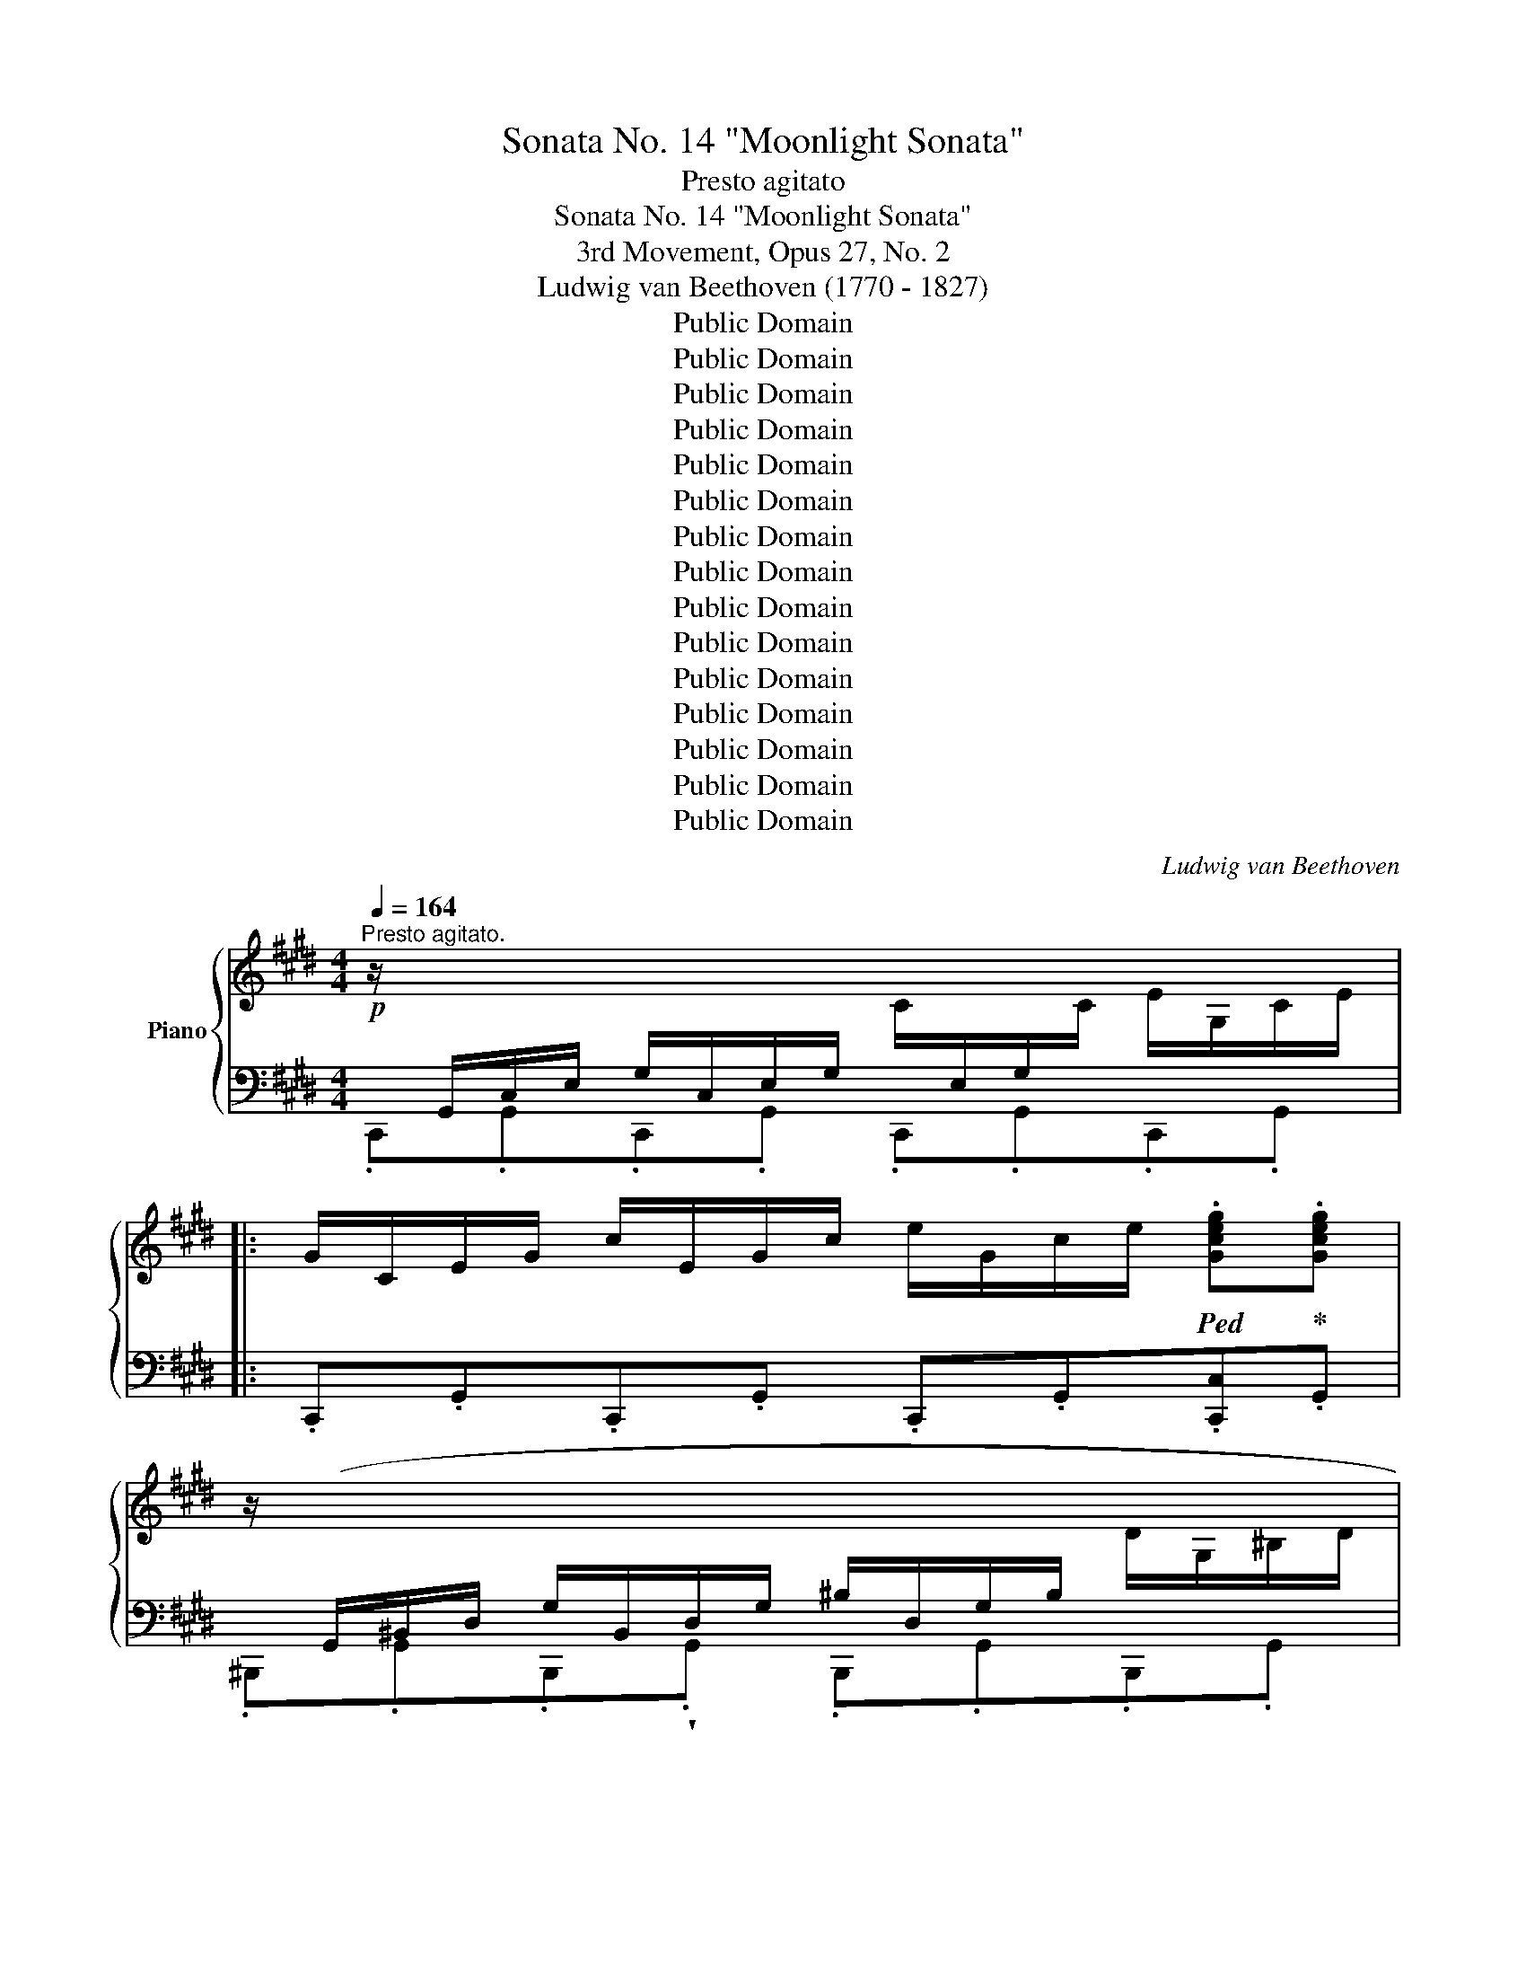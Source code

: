 X:1
T:Sonata No. 14 "Moonlight Sonata"
T:Presto agitato
T:Sonata No. 14 "Moonlight Sonata"
T:3rd Movement, Opus 27, No. 2
T:Ludwig van Beethoven (1770 - 1827)
T:Public Domain
T:Public Domain
T:Public Domain
T:Public Domain
T:Public Domain
T:Public Domain
T:Public Domain
T:Public Domain
T:Public Domain
T:Public Domain
T:Public Domain
T:Public Domain
T:Public Domain
T:Public Domain
T:Public Domain
C:Ludwig van Beethoven
Z:Public Domain
%%score { ( 1 4 5 6 ) | ( 2 3 7 8 ) }
L:1/8
Q:1/4=164
M:4/4
K:E
V:1 treble nm="Piano"
V:4 treble 
V:5 treble 
V:6 treble 
V:2 bass 
V:3 bass 
V:7 bass 
V:8 bass 
V:1
"^Presto agitato."!p! z/[I:staff +1] G,,/C,/E,/ G,/C,/E,/G,/[I:staff -1] C/[I:staff +1]E,/G,/[I:staff -1]C/ E/G,/C/E/ |: %1
 G/C/E/G/ c/E/G/c/ e/G/c/e/!ped! .[Gceg]!ped-up!.[Gceg] | %2
 z/[I:staff +1] (G,,/^B,,/D,/ G,/B,,/D,/G,/ ^B,/D,/G,/B,/[I:staff -1] D/G,/^B,/D/ | %3
 G/^B,/D/G/ ^B/D/G/B/ d/G/B/d/!ped! .[GBdg])!ped-up!.[GBdg] | %4
 z/[I:staff +1] (C,/^E,/G,/ C/E,/G,/C/[I:staff -1] ^E/G,/C/E/ G/C/E/G/ | %5
 c/^E/G/c/ ^e/G/c/e/ g/c/e/g/ .[cegc'])!ped!.[cegc']!ped-up! | %6
 z/[I:staff +1] (C,/F,/A,/[I:staff -1] .C/)(C/F/A/ .c/)(c/f/a/ .[cfc'])!ped!.[cfc']!ped-up! | %7
 z/[I:staff +1] (C,/E,/^^F,/ .C/)(C/[I:staff -1]E/^^F/ .c/)(c/e/^^f/ .[cfc'])!ped!.[cfc']!ped-up! | %8
!f! [^Bg^b] (G/g/ G/g/^A/g/ B/g/c/g/ d/g/B/g/ | d/g/c/g/ f/g/e/g/ d/g/c/g/ ^B/g/=A/^^f/ | %10
 (G/)g/G/g/ G/g/^A/g/ ^B/g/c/g/ d/g/B/g/ | d/g/c/g/ f/g/e/g/ d/g/c/g/ ^B/g/=A/^^f/ | %12
 (G/)g/A/^^f/ G/g/A/f/ G/g/A/f/ G/g/A/f/ | .[Gg]2) !fermata!G,6 | %14
!p! z/[I:staff +1] (G,,/C,/E,/ G,/C,/E,/G,/[I:staff -1] C/[I:staff +1]E,/G,/[I:staff -1]C/ E/G,/C/E/ | %15
 G/C/E/G/ c/E/G/c/ e/e/g/c'/!ped! .[ee'])!ped-up!.[ee'] | %16
 z/[I:staff +1] (E,/^^F,/[I:staff -1]C/ E/[I:staff +1]F,/[I:staff -1]C/E/ ^^F/C/E/F/ c/E/F/c/ | %17
 e/^^F/c/e/ ^^f/c/e/f/ c'/e/f/c'/!ped! .[ee'])!ped-up!.[ee'] | %18
 z/[I:staff +1] (D,/^A,/C/ D/A,/C/D/[I:staff -1] ^A/C/D/A/ c/D/A/c/ | %19
 d/^A/c/d/ ^a/c/d/a/ c'/a/d/c/ a/d/c/A/ |!p! .B2) (d4 B>G) |{^^FG^A} (G2 ^^F2-) ^^F(F d>F) | %22
 (^A2 G2-) G(G d>G) | (B2 ^A2-) A(A d>A) | .B [dd']2 [dd']- [dd'].[dd'].[Bb].[Gg] | %25
 .[Gg] [^^F^^f]2 [Ff]- [Ff].[Ff].[dd'].[Ff] | .[^A^a] [Gg]2 [Gg]- [Gg].[Gg].[dd'].[Gg] | %27
 .[Bb] [^A^a]2 [Aa]- [Aa].[Aa].[dd'].[Aa] | [^B^b]4 [cc']4 | (T[^A^a]2 [=B=b]6) | [Gg]4 [=A=a]4 | %31
 (!trill(!T[^^F^^f]2 [Gg]6) |!ff! [=Ace=a]4- [=Ace=a]/!p!e/f/g/ a/b/c'/b/ | %33
 a/e/f/g/ a/b/c'/b/ a/e/f/g/ a/b/c'/b/ | a/e/f/g/ a/b/c'/=d'/ e'/^d'/e'/d'/ e'/c'/b/a/ | %35
!p! g4 T^a4 | .g2!ff! [=A,CE=A]2- [=A,CE=A]/!p!E/F/G/ A/B/c/B/ | %37
 A/E/F/G/ A/B/c/B/ A/E/F/G/ A/B/c/B/ | A/E/F/G/ A/B/c/B/ A/E/F/G/ A/B/c/B/ | %39
 A/E/F/G/ A/B/c/=d/ e/f/g/a/ b/c'/=d'/^d'/ |!f! [ee']4 [Gg]4 | [Bb]4 [C^^F]4 | %42
 [B,G]!p! !wedge!.[DB].[DB].[DB] .[DB].[DB].[D^A].[DG] | %43
 .[D^^F] .[Fd].[Fd].[Fd] .[Fd].[Fd].[Gd].[^Ad] | .[Bd] .[DB].[DB].[DB] .[DB].[DB].[D^A].[DG] | %45
 .[D^^F] .[Fd].[Fd].[Fd] .[Fd].[Fd].[Gd].[^Ad] | .[Bd] .[Bd]([Bd][GB]) z .[ce]([ce][Gc]) | %47
 z .[Bd]([Bd][GB]) z .[^Ad]([Ad][^^FA]) | .[GB]!p! .[Bdb].[Bdb].[Bdb] .[Bdb].[Bdb].[^Ac^a].[GBg] | %49
 .[^^F^A^^f]!f! .[efe'].[efe'].[efe'] .[efe'].[efe'].[dfd'].[cfc'] | %50
 .[Bgb]!p! .[Bdb].[Bdb].[Bdb] .[Bdb].[Bdb].[^Ac^a].[GBg] | %51
 .[^^F^A^^f]!f! .[efe'].[efe'].[efe'] .[efe'].[efe'].[dfd'].[cfc'] | %52
 .[Bgb]!p! .[gb]([gb][bd']) z .[gc']([gc'][c'e']) | z .[gb]([gb][bd']) z .[^^f^a]([fa][ad']) | %54
 z .[db]([db][gd']) z .[c=a]([ca][ec']) | z .[Bg]([Bg][db]) z .[^A^^f]([Af][c^a]) | %56
!p! [Bg]2 z2 z2 (B>G) | ^^F2 (.[CFd]2 .[CFd]2 .[CFd]2) |{B,G} d6 (b>g) | %59
 ^^f2 (.[cfd']2 .[cfd']2 .[cfd']2) |{Bg} d'4{c^^f} d'4 |{Bg} d'4{c^^f} d'4 | %62
 (B,/G/D/G/ B,/G/D/G/ B,/G/D/G/ B,/G/D/G/ | ^B,/F/D/F/ B,/F/D/F/ B,/F/D/F/ B,/F/D/F/) |1 %64
[I:staff +1] [E,G,]/(G,,/C,/)E,/ G,/C,/E,/G,/ C/E,/G,/C/[I:staff -1] E/[I:staff +1]G,/C/[I:staff -1]E/ :|2 %65
 [C^E]/[I:staff +1] (C,/^E,/G,/ C/E,/G,/C/[I:staff -1] ^E/[I:staff +1]G,/[I:staff -1]C/E/ G/C/E/G/ || %66
 c/^E/G/c/ ^e/G/c/e/ g/c/e/g/!ped! .[cegc'])!ped-up!.[cegc'] | %67
!p! z/[I:staff +1] (C,/^E,/G,/ C/E,/G,/C/[I:staff -1] ^E/G,/C/E/ G/C/E/G/ | %68
 c/^E/G/c/ ^e/G/c/e/ g/c/e/g/!ped! .[cegc'])!ped-up!.[cegc'] | %69
 z/[I:staff +1] (C,/F,/A,/[I:staff -1] .C/)(C/F/A/ .c/)(c/f/a/!ped! .[cfac'])!ped-up!.[cfac'] | %70
 z/[I:staff +1] (C,/G,/B,/[I:staff -1] .C/)(C/G/B/ .c/)(c/g/b/!ped! .[cgbc'])!ped-up!.[cgbc'] | %71
 .[cfac']2!p! (c4 A>F |{^EFG} (F2 ^E2-) ^E)(E c>E | G2 F2- F)(F c>F | A2 G2- G)(G c>G | %75
 (A/)c/A/c/ F/c/A/c/ F/c/A/c/ F/c/A/c/ | G/c/B/c/ G/c/B/c/ G/c/B/c/ G/c/B/c/ | %77
 F/)c/A/c/ F/c/A/c/ F/c/A/c/ F/c/A/c/ | F/=d/A/d/ F/d/A/d/ A/d/=c/d/ A/d/c/d/ | %79
 =G/=d/B/d/ G/d/B/d/ G/d/B/d/ G/d/B/d/ | A/=d/=c/d/ A/d/c/d/ A/d/c/d/ A/d/c/d/ | %81
 =G/=d/B/d/ G/d/B/d/ G/d/B/d/ G/d/B/d/ | ^G/=d/B/d/ G/c/B/c/ G/c/B/c/ G/c/B/c/ | %83
 F/c/A/c/ F/c/A/c/ F/f/A/f/ F/f/A/f/ | F/f/[G^d]/f/ F/f/[Gd]/f/ F/f/[Gd]/f/ F/f/[Gd]/f/ | %85
 E/e/c/e/ E/e/c/e/ E/e/c/e/ E/e/c/e/ | D/d/c/d/ D/d/c/d/ D/d/c/d/ D/d/c/d/ | [D^Bd]2 (G4 AG | %88
 F2 GF E2 FE | D2 ED C2 DC | ^B,4 C4 |[I:staff +1]({^B,,G,)}[I:staff -1] D2) g2- g.g.a.g | %92
 .f.[Acf].[Bdg].[Acf] .[GBe].[GBe].[Acf].[GBe] | %93
 .[FAd].[FAd].[GBe].[FAd] .[EGc].[EGc].[FAd].[EGc] | [DF^B]4 [CEc]4 |{^B,F-} [Fd]6 [CEc]2 | %96
 (.[DF^B]2 .[DFB]2 .[CEc]2 .[CEc]2) |{^B,F-} [Fd]6 ([CE]c) | %98
!<(! ([DF]^B)([DF]B) ([CE]c)([CE]c)!<)! | ([^B,F]d)([B,F]d) ([CE]c)([CE]c) |!p! [A,CDA]8 | %101
!pp! [G,^B,DG]8 | %102
 z/[I:staff +1] (G,,/C,/E,/ G,/C,/E,/G,/[I:staff -1] C/[I:staff +1]E,/G,/[I:staff -1]C/ E/G,/C/E/ | %103
 G/C/E/G/ c/E/G/c/ e/G/c/e/!ped! .[Gceg])!ped-up!.[Gceg] | %104
 z/[I:staff +1] (G,,/^B,,/D,/ G,/B,,/D,/G,/ ^B,/D,/G,/B,/[I:staff -1] D/G,/^B,/D/ | %105
 G/^B,/D/G/ ^B/D/G/B/ d/G/B/d/!ped! .[GBdg])!ped-up!.[GBdg] | %106
 z/[I:staff +1] (C,/^E,/G,/ C/E,/G,/C/[I:staff -1] ^E/G,/C/E/ G/C/E/G/ | %107
 c/^E/G/c/ ^e/G/c/e/ g/c/e/g/!ped! .[cegc']).[cegc']!ped-up! | %108
 z/[I:staff +1] (C,/F,/A,/[I:staff -1] .C/)(C/F/A/ .c/)(c/f/a/!ped! .[cfc'])!ped-up!.[cfc'] | %109
 z/[I:staff +1] (C,/E,/^^F,/ .C/)(C/[I:staff -1]E/^^F/ .c/)(c/e/^^f/!ped! .[cfc'])!ped-up!.[cfc'] | %110
!f! [^Bg^b] (G/g/ G/g/^A/g/ B/g/c/g/ d/g/B/g/ | d/g/c/g/ f/g/e/g/ d/g/c/g/ ^B/g/=A/^^f/ | %112
 (G/)g/G/g/ G/g/^A/g/ ^B/g/c/g/ d/g/B/g/ | d/g/c/g/ f/g/e/g/ d/g/c/g/ ^B/g/=A/^^f/ | %114
 (G/)g/A/^^f/ G/g/A/f/ G/g/A/f/ G/g/A/f/ | .[Gg]2) !fermata!G,6 |!p! z2 (G4 E>C | %117
{^B,CD} C2 ^B,2- ^B,)(B, G>B, | D2 C2- C)(C G>C | E2 D2- D)(D G>D | %120
 E) [Gg]2 [Gg]- [Gg].[Gg].[Ee].[Cc] | .[Cc] [^B,^B]2 [B,B]- [B,B].[B,B].[Gg].[B,B] | %122
 .[Dd] [Cc]2 [Cc]- [Cc].[Cc].[Gg].[Cc] | .[Ee] [Dd]2 [Dd]- [Dd].[Dd].[Gg].[Dd] | [^E^e]4 [Ff]4 | %125
 (!trill(!T[Dd]2 [=E=e]6) | [Cc]4 [=D=d]4 | (T[^B,^B]2 [Cc]6) | %128
!ff! [=DFA=d]4- [DFAd]/!p!(A/B/c/ d/e/f/e/ | =d/A/B/c/ d/e/f/e/ d/A/B/c/ d/e/f/e/ | %130
 =d/A/B/c/ d/e/f/=g/ a/^g/b/a/ =g/f/e/d/ |!p! c4) !trill(!T^d4 | %132
 .c2[K:bass]!ff! [=D,F,A,=D]2- [D,F,A,D]/!p!(A,/B,/C/[K:treble] =D/E/F/E/ | %133
 =D/A,/B,/C/ D/E/F/E/ D/A,/B,/C/ D/E/F/E/ | =D/A,/B,/C/ D/E/F/=G/ A/B/c/=d/ e/f/=g/^g/ | %135
!f! [Aa]4) [Cc]4 | [Ee]4[I:staff +1] [^B,,F,^B,]4 | %137
 [C,E,C]!p![I:staff -1] !wedge!.[G,E].[G,E].[G,E] .[G,E].[G,E].[G,D].[G,C] | %138
 .[G,^B,] .[B,G].[B,G].[B,G] .[B,G].[B,G].[CG].[DG] | %139
 .[EG] .[G,E].[G,E].[G,E] .[G,E].[G,E].[G,D].[G,C] | %140
 .[G,^B,] .[B,G].[B,G].[B,G] .[B,G].[B,G].[CG].[DG] | .[EG] .[EG]([EG][CE]) z .[FA]([FA][CF]) | %142
 z .[EG]([EG][CE]) z .[DG]([DG][^B,D]) | %143
!p! .[CE]"_cresc." .[EGe].[EGe].[EGe] .[EGe].[EGe].[DFd].[CEc] | %144
 .[^B,D^B]!f! .[Bd^b].[Bdb].[Bdb] .[Bdb].[Bdb].[cec'].[dfd'] | %145
!p! .[ege']"_cresc." .[EGe].[EGe].[EGe] .[EGe].[EGe].[DFd].[CEc] | %146
 .[^B,D^B]!f! .[Bd^b].[Bdb].[Bdb] .[Bdb].[Bdb].[cec'].[dfd'] | %147
 .[ege']!p! .[gc']([gc'][eg]) z .[ac']([ac'][fa]) | z .[eg]([eg][ce]) z .[dg]([dg][^Bd]) | %149
 z .[cg]([cg][Ge]) z .[Af]([Af][F=d]) | z .[Ge]([Ge][Ec]) z .[F^d]([Fd][D^B]) | %151
!p! [Ec]2 z2 z2 (E>C) | ^B,2 (.[F,B,G]2 .[F,B,G]2 .[F,B,G]2) |{E,C} G6 (e>c) | %154
 ^B2 (.[FBg]2 .[FBg]2 .[FBg]2) |{Ec} g4{F^B} g4 |{Ec} g4{F^B} g4 | %157
[I:staff +1] E,/C/G,/C/ E,/C/G,/C/ E,/C/G,/C/ E,/C/G,/C/ | %158
 [C,^E,]/C/G,/C/ [C,E,]/C/G,/C/ [C,E,]/C/G,/C/ [C,E,]/C/G,/C/ | %159
 [C,F,A,C]/(C,/F,/A,/ C/F,/A,/C/[I:staff -1] F/[I:staff +1]A,/C/[I:staff -1]F/ A/C/F/A/ | %160
 c/F/A/c/ f/A/c/f/ a/c/f/a/!ped! .[cfac'])!ped-up!.[cfac'] | %161
 z/[I:staff +1] (C,/E,/G,/ C/E,/G,/C/[I:staff -1] E/[I:staff +1]G,/C/[I:staff -1]E/ G/C/E/G/ | %162
 c/E/G/c/ e/G/c/e/ g/c/e/g/!ped! .[cegc'])!ped-up!.[cegc'] | %163
[K:bass] z C,/4E,/4F,/4^A,/4- [A,C]2- [A,C][K:treble]C/4E/4^^F/4^A/4- [Ac]2- | %164
 [Ac]c/4e/4^^f/4^a/4- !fermata![ac']6 | %165
[K:bass] z!ped! A,,/4B,,/4D,/4^F,/4- [F,=A,]2- [F,=A,][K:treble] A,/4B,/4D/4F/4- !stemless![FA]2- | %166
 [FA]/(A/^B/d/ !fermata!a6)!ped-up! |!p! z/ (G/E/G/ C/G/E/G/ C/G/E/G/ C/G/E/G/ | %168
 D/G/F/G/ D/G/F/G/ D/G/F/G/ D/G/F/G/ | C/)G/E/G/ C/G/E/G/ C/G/E/G/ C/G/E/G/ | %170
 ^B,/G/F/G/ B,/G/F/G/ B,/G/F/G/ B,/G/F/G/ | .[CEG]2 ([Gg]4 [Ee]>[Cc] | %172
 [Cc]2 [^B,^B]2- [B,B])([B,B] [Gg]>[B,B] | [Dd]2 [Cc]2- [Cc])([Cc] [Gg]>[Cc] | %174
 [Ee]2 [Dd]2- [Dd])([Dd] [Gg]>[Dd]) | ([Ff][Ee]).[cc'].[Ee] ([Ff][^E^e]).[cc'].[Ee] | %176
 ([Gg][Ff]).[cc'].[Ff] ([Aa][Gg]).[cc'].[Gg] |!f! (3(afc (3AFC (3AFC[I:staff +1] (3A,F,C, | %178
 A,/F,/C,/A,,/ C,/F,/A,/C/[I:staff -1] F/A/c/f/ a/f/c/A/) | %179
 (3(af=d (3AF=D (3AFD[I:staff +1] (3A,F,=D, | %180
 A,/F,/=D,/A,,/ D,/F,/A,/=D/[I:staff -1] F/A/=d/f/ a/f/d/A/) | %181
!f! (3(c'^a^^f (3ec^A (3ecA ^^F/E/C/^A,/ | %182
 E/C/[I:staff +1]^A,/^^F,/ E,/C,/E,/F,/ (6:4:6A,/[I:staff -1]C/E/^^F/^A/c/ (6:4:6e/^^f/^a/c'/a/e/) | %183
 (3(e'c'g (3ecG (3ecG E/c/G/E/ | C/G/E/C/[I:staff +1] G,/E/C/G,/ E,/C/G,/E,/ C,/G,/E,/C,/ | %185
 (G,,/)A,,/^A,,/B,,/ ^B,,/C,/^^C,/D,/ E,/^E,/F,/^^F,/ G,/=A,/^A,/=B,/ | %186
[I:staff -1] ^B,/C/^^C/D/ (5:4:5E/^E/F/^^F/G/ (5:4:5A/^A/=B/^B/^c/ (3=d/^d/=e/^e/4^f/4^^f/4g/4 | %187
 !trill(!Ta8) gfedfc^BdAGFAEDFC^B,D[I:staff +1]A,G,F,A,E,D,F,C,^B,, D,2 A,,2 G,,2 | %188
[Q:1/4=72]"^Adagio."[I:staff -1] z8 | z8 | %190
!p![Q:1/4=164]"^Tempo I."[I:staff +1] C,2[I:staff -1] z2 z2 (E>C | %191
 ^B,2) (.[F,B,G]2 .[F,B,G]2 .[F,B,G]2) |{E,C} G6 (e>c | ^B2) (.[FBg]2 .[FBg]2 .[FBg]2) | %194
{Ec} g4{F^B} g4 |{Ec} g4{F^B} g4 |!f!{Dc} g/(E/G/c/ e/G/c/e/ g/c/e/g/ c'/e/g/c'/ | %197
 e'/c'/g/e/ c'/g/e/c/ g/e/c/G/ e/c/G/E/ | c/G/E/C/ G/E/C/G,/[I:staff +1] E/C/G,/E,/ C/G,/E,/G,/ | %199
 C,2)[I:staff -1] z2!ff! .[cegc']2 z2 | .[CEGc]2 z2 z4 |] %201
V:2
 .C,,.G,,.C,,.G,, .C,,.G,,.C,,.G,, |: .C,,.G,,.C,,.G,, .C,,.G,,.[C,,C,].G,, | %2
 .^B,,,.G,,.B,,,!wedge!.G,, .B,,,.G,,.B,,,.G,, | .^B,,,.G,,.B,,,.G,, .B,,,.G,,.[B,,,^B,,].G,, | %4
 .=B,,,.G,,.B,,,.G,, .B,,,.G,,.B,,,.G,, | .B,,,.G,,.B,,,.G,, .B,,,.G,,.[B,,,B,,].G,, | %6
 .A,,,.A,,.A,,,.A,, .A,,,.A,,.A,,,.A,, | .A,,,!wedge!.A,,.A,,,.A,, .A,,,.A,,.A,,,.A,, | %8
 [G,,,G,,] ^B,B,C DEFD |[I:staff -1] FEAG FEDC |[I:staff +1] G,8- | G,8 | .^B,.C.B,.C .B,.C.B,.C | %13
 .[G,^B,]2 !fermata![G,,,G,,]6 | .C,,.G,,.C,,.G,, .C,,.G,,.C,,.G,, | %15
 .C,,.G,,.C,,.G,, .C,,.G,,.[C,,C,].G,, | .^A,,,.C,.^A,,.C, .A,,.C,.A,,.C, | %17
 .^A,,.C,.A,,.C, .A,,.C,.[^A,,,A,,].C, | .^^F,,,.D,.^^F,,.D, .F,,.D,.F,,.D, | %19
 .^^F,,.D,.F,,.D, .F,,.D,.F,,.D, | (G,,/D,/B,,/D,/ G,,/D,/B,,/D,/ G,,/D,/B,,/D,/ G,,/D,/B,,/D,/ | %21
 ^A,,/D,/C,/D,/ A,,/D,/C,/D,/ A,,/D,/C,/D,/ A,,/D,/C,/D,/ | %22
 B,,/)D,/B,,/D,/ B,,/D,/B,,/D,/ B,,/D,/B,,/D,/ B,,/D,/B,,/D,/ | %23
 ^^F,,/D,/F,,/D,/ F,,/D,/F,,/D,/ F,,/D,/F,,/D,/ F,,/D,/F,,/D,/ | %24
 G,,/D,/B,,/D,/ G,,/D,/B,,/D,/ G,,/D,/B,,/D,/ G,,/D,/B,,/D,/ | %25
 ^A,,/D,/C,/D,/ A,,/D,/C,/D,/ A,,/D,/C,/D,/ A,,/D,/C,/D,/ | %26
 B,,/D,/B,,/D,/ B,,/D,/B,,/D,/ B,,/D,/B,,/D,/ B,,/D,/B,,/D,/ | %27
 ^^F,,/D,/F,,/D,/ F,,/D,/F,,/D,/ F,,/D,/F,,/D,/ F,,/D,/F,,/D,/ | %28
 ^F,,/D,/G,,/D,/ F,,/D,/G,,/D,/ E,,/C,/G,,/C,/ E,,/C,/G,,/C,/ | %29
 E,,/C,/F,,/C,/ D,,/B,,/F,,/B,,/ D,,/B,,/F,,/B,,/ D,,/B,,/F,,/B,,/ | %30
 =D,,/B,,/E,,/B,,/ D,,/B,,/E,,/B,,/ C,,/A,,/E,,/A,,/ C,,/A,,/E,,/A,,/ | %31
 C,,/^A,,/^D,,/A,,/ B,,,/G,,/D,,/G,,/ B,,,/G,,/D,,/G,,/ B,,,/G,,/D,,/G,,/ | %32
 [C,,E,,=A,,C,]4- [C,,E,,=A,,C,]2 z2 |[K:treble] .[CEA]2 z2 .[CEA]2 z2 | %34
 [CEA]2 [CEA]2 [CEA]2 [CEA]2 | D/B/G/B/ D/B/G/B/ D/c/^^F/c/ D/c/F/c/ | %36
 .[EGB]2[K:bass] [C,,E,,=A,,C,]2- [C,,E,,=A,,C,]2 z2 | z2 .[C,E,A,]2 z2 .[C,E,A,]2 | %38
 z [C,E,A,] z [C,E,A,] z [C,E,A,] z [C,E,A,] | [C,E,A,]2 z2 z4 | %40
 C,/A,/E,/A,/ C,/A,/E,/A,/ ^^C,/B,/^E,/B,/ C,/B,/E,/B,/ | %41
 D,/B,/G,/B,/ D,/B,/G,/B,/ D,,/D,/^^C,/D,/ C,/D,/C,/D,/ | G,, .G,.G,.G, .G,.G,.^A,.B, | %43
 .[D,C] .[CD].[CD].[CD] .[CD].[CD].[B,D].[^A,D] | .[G,,G,] .G,.G,.G, .G,.G,.^A,.B, | %45
 .[D,C] .[CD].[CD].[CD] .[CD].[CD].[B,D].[^A,D] | .G,, .[G,B,]([G,B,][B,D]) .C, .[G,C]([G,C][CE]) | %47
 .D, .[G,B,]([G,B,][B,D]) .D, .[^^F,^A,]([F,A,][A,D]) | %48
 .[G,,,G,,] .[G,,D,].[G,,D,].[G,,D,] .[G,,D,].[G,,D,].[^A,,D,].[B,,D,] | %49
 .[D,,C,D,] .[D,C].[D,C].[D,C] .[D,C].[D,C].[D,B,].[D,^A,] | %50
 .[G,,,G,,] .[G,,D,].[G,,D,].[G,,D,] .[G,,D,].[G,,D,].[^A,,D,].[B,,D,] | %51
 .[D,,C,D,] .[D,C].[D,C].[D,C] .[D,C].[D,C].[D,B,].[D,^A,] | %52
 .[G,,G,] .[B,D]([B,D][G,B,]) .C, .[CE]([CE][G,C]) | %53
 .D, .[B,D]([B,D][G,B,]) .C, .[^A,D]([A,D][^^F,A,]) | %54
 .B,,[K:treble] .[DG]([DG][B,D])[K:bass] .C,[K:treble] .[E=A]([EA][CE]) | %55
[K:bass] .D,[K:treble] .[DG]([DG][B,D])[K:bass] .D,[K:treble] .[C^^F]([CF][^A,C]) | %56
[K:bass] G,,/G,/D,/G,/ G,,/G,/D,/G,/ G,,/G,/D,/G,/ G,,/G,/D,/G,/ | %57
 G,,/^A,/D,/A,/ G,,/A,/D,/A,/ G,,/A,/D,/A,/ G,,/A,/D,/A,/ | %58
 G,,/G,/D,/G,/ G,,/G,/D,/G,/ G,,/G,/D,/G,/ G,,/G,/D,/G,/ | %59
 G,,/^A,/D,/A,/ G,,/A,/D,/A,/ G,,/A,/D,/A,/ G,,/A,/D,/A,/ | %60
 G,,/G,/D,/G,/ G,,/G,/D,/G,/ G,,/^A,/D,/A,/ G,,/A,/D,/A,/ | %61
 G,,/G,/D,/G,/ G,,/G,/D,/G,/ G,,/^A,/D,/A,/ G,,/A,/D,/A,/ | %62
 (G,,/G,/D,/G,/ G,,/G,/D,/G,/ G,,/G,/D,/G,/ G,,/G,/D,/G,/ | %63
 G,,/F,/D,/F,/ G,,/F,/D,/F,/ G,,/F,/D,/F,/ G,,/F,/D,/F,/) |1 .C,,.G,,.C,,.G,, .C,,.G,,.C,,.G,, :|2 %65
 .C,,.G,,.C,,.G,, .C,,.G,,.C,,.G,, || .C,,.G,,.C,,.G,, .C,,.G,,.[C,,C,].G,, | %67
 .=B,,,.G,,.B,,,.G,, .B,,,.G,,.B,,,.G,, | .B,,,.G,,.B,,,.G,, .B,,,.G,,.[B,,,B,,].G,, | %69
 .A,,,.A,,.A,,,.A,, .A,,,.A,,.A,,,.A,, | .^E,,,.^E,,.E,,,.E,, .E,,,.E,,.E,,,.E,, | %71
 [F,,,F,,]/(C/A,/C/ F,/C/A,/C/ F,/C/A,/C/ F,/C/A,/C/ | %72
 G,/C/B,/C/ G,/C/B,/C/ G,/C/B,/C/ G,/C/B,/C/ | A,/)C/A,/C/ A,/C/A,/C/ A,/C/A,/C/ A,/C/A,/C/ | %74
 ^E,/C/E,/C/ E,/C/E,/C/ E,/C/E,/C/ E,/C/E,/C/ | .F,2 (C4 A,>F, | F,2 ^E,2- E,)(E, C>E, | %77
 G,2 F,2- F,)(F, C>F,) | .F,(F, =D>F,) .F,(F, D>F,) | =G,2 (=D,4 B,,>=G,, | %80
 =G,,2 F,,2- F,,)(F,, =D,>F,, | A,,2 =G,,2- G,,)(G,, =D,>F,, | F,,2 ^E,,2- E,,)(E,, C,>E,, | %83
 .F,,)(F,,A,,F,, .=D,,)(D,,F,,D,, | ^B,,,4- B,,,)(B,,,^D,,B,,, | %85
 .C,,)(C,,E,,C,, .A,,,)(A,,,C,,A,,, | .F,,,)(F,,,A,,,F,,, .^^F,,,)(F,,,^A,,,F,,, | %87
 G,,,/)G,,/G,,,/G,,/ G,,,/G,,/G,,,/G,,/ G,,,/G,,/G,,,/G,,/ G,,,/G,,/G,,,/G,,/ | %88
 G,,,/G,,/G,,,/G,,/ G,,,/G,,/G,,,/G,,/ G,,,/G,,/G,,,/G,,/ G,,,/G,,/G,,,/G,,/ | %89
 G,,,/G,,/G,,,/G,,/ G,,,/G,,/G,,,/G,,/ G,,,/G,,/G,,,/G,,/ G,,,/G,,/G,,,/G,,/ | %90
 G,,,/G,,/G,,,/G,,/ G,,,/G,,/G,,,/G,,/ G,,,/G,,/G,,,/G,,/ G,,,/G,,/G,,,/G,,/ | %91
 G,,,/G,,/G,,,/G,,/ G,,,/G,,/G,,,/G,,/ G,,,/G,,/G,,,/G,,/ G,,,/G,,/G,,,/G,,/ | %92
 G,,,/G,,/G,,,/G,,/ G,,,/G,,/G,,,/G,,/ G,,,/G,,/G,,,/G,,/ G,,,/G,,/G,,,/G,,/ | %93
 G,,,/G,,/G,,,/G,,/ G,,,/G,,/G,,,/G,,/ G,,,/G,,/G,,,/G,,/ G,,,/G,,/G,,,/G,,/ | %94
!p!!<(! G,,,/G,,/G,,,/G,,/ G,,,/G,,/G,,,/G,,/ G,,,/G,,/G,,,/G,,/ G,,,/G,,/G,,,/!<)!G,,/ | %95
!>(! G,,,/G,,/G,,,/G,,/ G,,,/G,,/G,,,/G,,/ G,,,/G,,/G,,,/G,,/ G,,,/G,,/G,,,/!>)!G,,/ | %96
!<(! G,,,/G,,/G,,,/G,,/ G,,,/G,,/G,,,/G,,/ G,,,/G,,/G,,,/G,,/ G,,,/G,,/G,,,/!<)!G,,/ | %97
!>(! G,,,/G,,/G,,,/G,,/ G,,,/G,,/G,,,/G,,/ G,,,/G,,/G,,,/G,,/ G,,,/G,,/G,,,/!>)!G,,/ | %98
 G,,,/G,,/G,,,/G,,/ G,,,/G,,/G,,,/G,,/ G,,,/G,,/G,,,/G,,/ G,,,/G,,/G,,,/G,,/ | %99
 G,,,/G,,/G,,,/G,,/ G,,,/G,,/G,,,/G,,/ A,,,/A,,/A,,,/A,,/ A,,,/A,,/A,,,/A,,/ | [F,,,F,,]8 | %101
 [G,,,G,,]8 | .C,,.G,,.C,,.G,, .C,,.G,,.C,,.G,, | .C,,.G,,.C,,.G,, .C,,.G,,.[C,,C,].G,, | %104
 .^B,,,.G,,.B,,,!wedge!.G,, .B,,,.G,,.B,,,.G,, | .^B,,,.G,,.B,,,.G,, .B,,,.G,,.[B,,,^B,,].G,, | %106
 .=B,,,.G,,.B,,,.G,, .B,,,.G,,.B,,,.G,, | .B,,,.G,,.B,,,.G,, .B,,,.G,,.[B,,,B,,].G,, | %108
 .A,,,.A,,.A,,,.A,, .A,,,.A,,.A,,,.A,, | .A,,,!wedge!.A,,.A,,,.A,, .A,,,.A,,.A,,,.A,, | %110
 [G,,,G,,] ^B,B,C DEFD |[I:staff -1] FEAG FEDC |[I:staff +1] G,8- | G,8 | .^B,.C.B,.C .B,.C.B,.C | %115
 .[G,^B,]2 !fermata![G,,,G,,]6 | C,/G,/E,/G,/ C,/G,/E,/G,/ C,/G,/E,/G,/ C,/G,/E,/G,/ | %117
 D,/G,/F,/G,/ D,/G,/F,/G,/ D,/G,/F,/G,/ D,/G,/F,/G,/ | %118
 E,/G,/E,/G,/ E,/G,/E,/G,/ E,/G,/E,/G,/ E,/G,/E,/G,/ | %119
 ^B,,/G,/B,,/G,/ B,,/G,/B,,/G,/ B,,/G,/B,,/G,/ B,,/G,/B,,/G,/ | %120
 C,/G,/E,/G,/ C,/G,/E,/G,/ C,/G,/E,/G,/ C,/G,/E,/G,/ | %121
 D,/G,/F,/G,/ D,/G,/F,/G,/ D,/G,/F,/G,/ D,/G,/F,/G,/ | %122
 E,/G,/E,/G,/ E,/G,/E,/G,/ E,/G,/E,/G,/ E,/G,/E,/G,/ | %123
 ^B,,/G,/B,,/G,/ B,,/G,/B,,/G,/ B,,/G,/B,,/G,/ B,,/G,/B,,/G,/ | %124
 =B,,/G,/C,/G,/ B,,/G,/C,/G,/ A,,/F,/C,/F,/ A,,/F,/C,/F,/ | %125
 A,,/F,/B,,/F,/ G,,/E,/B,,/E,/ G,,/E,/B,,/E,/ G,,/E,/B,,/E,/ | %126
 =G,,/E,/A,,/E,/ G,,/E,/A,,/E,/ F,,/=D,/A,,/D,/ F,,/D,/A,,/D,/ | %127
 F,,/^D,/G,,/D,/ E,,/C,/G,,/C,/ E,,/C,/G,,/C,/ E,,/C,/G,,/C,/ | [F,,A,,=D,F,]4- [F,,A,,D,F,]2 z2 | %129
 .[F,A,=D]2 z2 .[F,A,D]2 z2 | [F,A,=D]2 [F,A,D]2 [F,A,D]2 [F,A,D]2 | %131
 G,/E/C/E/ G,/E/C/E/ G,/F/^B,/F/ G,/F/B,/F/ | .[A,CE]2 [F,,,A,,,=D,,F,,]2- [F,,,A,,,D,,F,,]2 z2 | %133
 z2 .[F,,A,,=D,]2 z2 .[F,,A,,D,]2 | z [F,,A,,=D,] z [F,,A,,D,] z [F,,A,,D,] z [F,,A,,D,] | %135
 F,,/=D,/A,,/D,/ F,,/D,/A,,/D,/ ^^F,,/E,/^A,,/E,/ F,,/E,/A,,/E,/ | %136
 G,,/E,/C,/E,/ G,,/E,/C,/E,/ G,,,/G,,/^^F,,/G,,/ F,,/G,,/F,,/G,,/ | C,, .C,.C,.C, .C,.C,.D,.E, | %138
 .[G,,F,] .[F,G,].[F,G,].[F,G,] .[F,G,].[F,G,].[E,G,].[D,G,] | .[C,,C,] .C,.C,.C, .C,.C,.D,.E, | %140
 .[G,,F,] .[F,G,].[F,G,].[F,G,] .[F,G,].[F,G,].[E,G,].[D,G,] | %141
 .[C,,C,] .[C,E,]([C,E,][E,G,]) .F,, .[C,F,]([C,F,][F,A,]) | %142
 .G,, .[C,E,]([C,E,][E,G,]) .G,, .[^B,,D,]([B,,D,][D,G,]) | %143
 .[C,,C,] .[C,G,].[C,G,].[C,G,] .[C,G,].[C,G,].[D,G,].[E,G,] | %144
 .[G,,F,G,] .[G,F].[G,F].[G,F] .[G,F].[G,F].[G,E].[G,D] | %145
 .[C,,C,] .[C,G,].[C,G,].[C,G,] .[C,G,].[C,G,].[D,G,].[E,G,] | %146
 .[G,,F,G,] .[G,F].[G,F].[G,F] .[G,F].[G,F].[G,E].[G,D] | %147
 .[C,,C,][K:treble] .[CE]([CE][EG])[K:bass] .F,[K:treble] .[CF]([CF][FA]) | %148
[K:bass] .G,[K:treble] .[CE]([CE][EG])[K:bass] .F,[K:treble] .[^B,D]([B,D][DG]) | %149
[K:bass] .E, .[G,C]([G,C][CE]) .F,, .[F,A,]([F,A,][A,=D]) | %150
 .G,, .[E,G,]([E,G,][G,C]) .G,, .[^D,F,]([D,F,][F,^B,]) | %151
 C,,/C,/G,,/C,/ C,,/C,/G,,/C,/ C,,/C,/G,,/C,/ C,,/C,/G,,/C,/ | %152
 C,,/D,/G,,/D,/ C,,/D,/G,,/D,/ C,,/D,/G,,/D,/ C,,/D,/G,,/D,/ | %153
 C,,/C,/G,,/C,/ C,,/C,/G,,/C,/ C,,/C,/G,,/C,/ C,,/C,/G,,/C,/ | %154
 C,,/D,/G,,/D,/ C,,/D,/G,,/D,/ C,,/D,/G,,/D,/ C,,/D,/G,,/D,/ | %155
 C,,/C,/G,,/C,/ C,,/C,/G,,/C,/ C,,/D,/G,,/D,/ C,,/D,/G,,/D,/ | %156
 C,,/C,/G,,/C,/ C,,/C,/G,,/C,/ C,,/D,/G,,/D,/ C,,/D,/G,,/D,/ | %157
 C,,/C,/G,,/C,/ C,,/C,/G,,/C,/ C,,/C,/G,,/C,/ C,,/C,/G,,/C,/ | %158
 B,,,/B,,/C,,/B,,/ B,,,/B,,/C,,/B,,/ B,,,/B,,/C,,/B,,/ B,,,/B,,/C,,/B,,/ | %159
 .[A,,,A,,].F,,.A,,,.F,, .A,,,.F,,.A,,,.F,, | .A,,,.F,,.A,,,.F,, .A,,,.F,,.[A,,,A,,].F,, | %161
 .G,,,.E,,.G,,,.E,, .G,,,.E,,.G,,,.E,, | .G,,,.E,,.G,,,.E,, .G,,,.E,,.[G,,,G,,].E,, | %163
 ^^F,,,2- F,,, (F,,,/4A,,,/4C,,/4E,,/4-) !stemless![E,,^^F,,]2- !stemless![E,,F,,]^^F,,/4^A,,/4C,/4E,/4- | %164
 !stemless![E,^^F,]2 !fermata![^^F,^A,CE]6 | %165
 ^F,,,2- F,,, F,,,/4A,,,/4B,,,/4D,,/4- !stemless![D,,F,,]2- !stemless![D,,F,,] F,,/4A,,/4B,,/4D,/4- | %166
 !stemless![D,F,]2 !fermata![F,A,^B,D]6 | .C,2 (G,4 E,>C, | C,2 ^B,,2- B,,)(B,, G,>B,, | %169
 D,2 C,2- C,)(C, G,>C, | E,2 D,2- D,)(D, G,>D, | %171
 E,/)G,/E,/G,/!p! E,/G,/E,/G,/ E,/G,/E,/G,/ E,/G,/E,/G,/ | %172
 F,/G,/F,/G,/ F,/G,/F,/G,/ F,/G,/F,/G,/ F,/G,/F,/G,/ | %173
 E,/G,/E,/G,/ E,/G,/E,/G,/ E,/G,/E,/G,/ E,/G,/E,/G,/ | %174
 ^B,,/G,/B,,/G,/ B,,/G,/B,,/G,/ B,,/G,/B,,/G,/ B,,/G,/B,,/G,/ | %175
 C,/G,/C,/G,/ C,/G,/C,/G,/ =B,,/C,/B,,/C,/ B,,/C,/B,,/C,/ | %176
 A,,/C,/A,,/C,/ A,,/C,/A,,/C,/ ^E,,/C,/E,,/C,/ E,,/C,/E,,/C,/ | [F,,,C,,F,,]8- | [F,,,C,,F,,]8 | %179
 [F,,,=D,,F,,]8- | [F,,,D,,F,,]8 | [^^F,,,C,,^^F,,]8- | [F,,,C,,F,,]8 | [G,,,C,,G,,]8- | %184
 [G,,,C,,G,,]8 | z8 | z8 | [G,^B,F]8 z32 z | [^^F,,,^^F,,]8 | [G,,,G,,]8 | %190
 C,,/C,/G,,/C,/ C,,/C,/G,,/C,/ C,,/C,/G,,/C,/ C,,/C,/G,,/C,/ | %191
 C,,/D,/G,,/D,/ C,,/D,/G,,/D,/ C,,/D,/G,,/D,/ C,,/D,/G,,/D,/ | %192
 C,,/C,/G,,/C,/ C,,/C,/G,,/C,/ C,,/C,/G,,/C,/ C,,/C,/G,,/C,/ | %193
 C,,/D,/G,,/D,/ C,,/D,/G,,/D,/ C,,/D,/G,,/D,/ C,,/D,/G,,/D,/ | %194
 C,,/C,/G,,/C,/ C,,/C,/G,,/C,/ C,,/D,/G,,/D,/ C,,/D,/G,,/D,/ | %195
 C,,/C,/G,,/C,/ C,,/C,/G,,/C,/ C,,/D,/G,,/D,/ C,,/D,/G,,/D,/ | %196
 [C,,G,,C,]/ (E,/G,/C/ E/G,/C/E/[K:treble] G/C/E/G/ c/E/G/c/ | %197
 e/c/G/E/ c/G/E/C/[K:bass] G/E/C/G,/ E/C/G,/E,/ | %198
 C/G,/E,/C,/ G,/E,/C,/G,,/ E,/C,/G,,/E,,/ C,/G,,/E,,/G,,/ | C,,2) z2 .[C,,E,,G,,C,]2 z2 | %200
 .[C,,E,,G,,C,]2 z2 z4 |] %201
V:3
 x8 |: x8 | x8 | x8 | x8 | x8 | x8 | x8 | x G,3- G,4- | G,8 |[I:staff -1] ^B,B,B,C DEFD | %11
 FEAG FEDC |[I:staff +1] .G,.G,.G,.G, .G,.G,.G,.G, | x8 | x8 | x8 | x8 | x8 | x8 | x8 | x8 | x8 | %22
 x8 | x8 | x8 | x8 | x8 | x8 | x8 | x8 | x8 | x8 | x8 |[K:treble] x8 | x8 | x8 | x2[K:bass] x6 | %37
 x8 | x8 | x8 | x8 | x8 | x8 | x8 | x8 | x8 | x8 | x8 | x8 | x8 | x8 | x8 | x8 | x8 | %54
 x[K:treble] x3[K:bass] x[K:treble] x3 |[K:bass] x[K:treble] x3[K:bass] x[K:treble] x3 | %56
[K:bass] x8 | x8 | x8 | x8 | x8 | x8 | x8 | x8 |1 x8 :|2 x8 || x8 | x8 | x8 | x8 | x8 | x8 | x8 | %73
 x8 | x8 | x8 | x8 | x8 | x8 | x8 | x8 | x8 | x8 | x8 | x8 | x8 | x8 | x8 | x8 | x8 | x8 | x8 | %92
 x8 | x8 | x8 | x8 | x8 | x8 | x8 | x8 | x8 | x8 | x8 | x8 | x8 | x8 | x8 | x8 | x8 | x8 | %110
 x G,3- G,4- | G,8 |[I:staff -1] ^B,B,B,C DEFD | FEAG FEDC | %114
[I:staff +1] .G,.G,.G,.G, .G,.G,.G,.G, | x8 | x8 | x8 | x8 | x8 | x8 | x8 | x8 | x8 | x8 | x8 | %126
 x8 | x8 | x8 | x8 | x8 | x8 | x8 | x8 | x8 | x8 | x8 | x8 | x8 | x8 | x8 | x8 | x8 | x8 | x8 | %145
 x8 | x8 | x[K:treble] x3[K:bass] x[K:treble] x3 |[K:bass] x[K:treble] x3[K:bass] x[K:treble] x3 | %149
[K:bass] x8 | x8 | x8 | x8 | x8 | x8 | x8 | x8 | x8 | x8 | x8 | x8 | x8 | x8 | %163
 x13/4 ^A,,,3/4- !stemless!A,,,2- !stemless!A,,, x/ C,/- | !stemless!C,2 x6 | %165
 x13/4 =A,,,3/4- !stemless!A,,,2- !stemless!A,,, x/ ^B,,/- | !stemless!B,,2 x6 | x8 | x8 | x8 | %170
 x8 | x8 | x8 | x8 | x8 | x8 | x8 | x8 | x8 | x8 | x8 | x8 | x8 | x8 | x8 | x8 | x8 | x41 | x8 | %189
 x8 | x8 | x8 | x8 | x8 | x8 | x8 | x4[K:treble] x4 | x4[K:bass] x4 | x8 | x8 | x8 |] %201
V:4
 x8 |: x8 | x8 | x8 | x8 | x8 | x8 | x8 | x8 | x8 | x8 | x8 | x8 | x8 | x8 | x8 | x8 | x8 | x8 | %19
 x8 | x8 | x8 | x8 | x8 | x8 | x8 | x8 | x8 | x8 | (7:4:1x2 x9/32 (7:4:2(g/^a/) x6 | x8 | %31
 (7:4:1x2 x9/32 (7:4:2(^e/^^f/) x6 | x8 | x8 | x8 | x4 (15:8:1x6 x4/15 (15:8:2(g/^a/) | x8 | x8 | %38
 x8 | x8 | x8 | x4[I:staff +1] ^^F,4 | x8 | x8 | x8 | x8 | x8 | x8 | x8 | x8 | x8 | x8 | x8 | x8 | %54
 x8 | x8 | x8 | x8 | x8 | x8 | x8 | x8 | x8 | x8 |1 x8 :|2 x8 || x8 | x8 | x8 | x8 | x8 | x8 | x8 | %73
 x8 | x8 | x8 | x8 | x8 | x8 | x8 | x8 | x8 | x8 | x8 | x8 | x8 | x8 | x8 | %88
[I:staff -1] [A,C]4[I:staff +1] [G,B,]4 | [F,A,]4 [E,G,]4 | x8 | x8 | x8 | x8 | x8 | x8 | x8 | x8 | %98
 x8 | x8 | x8 | x8 | x8 | x8 | x8 | x8 | x8 | x8 | x8 | x8 | x8 | x8 | x8 | x8 | x8 | x8 | x8 | %117
 x8 | x8 | x8 | x8 | x8 | x8 | x8 | x8 |[I:staff -1] (7:4:1x2 x9/32 (7:4:2(c/d/) x6 | x8 | %127
 (7:4:1x2 x9/32 (7:4:2(^A/^B/) x6 | x8 | x8 | x8 | x4 (15:8:1x6 x4/15 (15:8:2(c/!trill)!d/) | %132
 x2[K:bass] x4[K:treble] x2 | x8 | x8 | x8 | x8 | x8 | x8 | x8 | x8 | x8 | x8 | x8 | x8 | x8 | x8 | %147
 x8 | x8 | x8 | x8 | x8 | x8 | x8 | x8 | x8 | x8 | x8 | x8 | x8 | x8 | x8 | x8 | %163
[K:bass] x3/2 ^^F,/- F,2- F,[K:treble] x/ ^^F/- F2- | F x/ ^^f/- f6 | %165
[K:bass] x5/4 ^B,,3/4- !stemless!B,,2- !stemless!B,,[K:treble] x/4 ^B,3/4- !stemless!B,2- | %166
 !stemless!B,/ A3/2- !stemless!A6 | x8 | x8 | x8 | x8 | x8 | x8 | x8 | x8 | x8 | x8 | x8 | x8 | %179
 x8 | x8 | x8 | x8 | x8 | x8 | x8 | x8 | x41 | x8 | x8 | x8 | x8 | x8 | x8 | x8 | x8 | x8 | x8 | %198
 x8 | x8 | x8 |] %201
V:5
 x8 |: x8 | x8 | x8 | x8 | x8 | x8 | x8 | x8 | x8 | x8 | x8 | x8 | x8 | x8 | x8 | x8 | x8 | x8 | %19
 x8 | x8 | x8 | x8 | x8 | x8 | x8 | x8 | x8 | x8 | x8 | x8 | x8 | x8 | x8 | x8 | x8 | x8 | x8 | %38
 x8 | x8 | x8 | x8 |[I:staff +1] G, x7 | x8 | x8 | x8 | x8 | x8 | x8 | x8 | x8 | x8 | x8 | x8 | %54
 x8 | x8 | x8 | x8 | x8 | x8 | x8 | x8 | x8 | x8 |1[I:staff -1] [CE]/ x15/2 :|2 %65
[I:staff +1] [^E,G,]/ x15/2 || x8 | x8 | x8 | x8 | x8 | x8 | x8 | x8 | x8 | x8 | x8 | x8 | x8 | %79
 x8 | x8 | x8 | x8 | x8 | x8 | x8 | x8 | x8 | x8 | x8 | [D,F,]4 [C,E,]4 | x8 | x8 | x8 | x8 | x8 | %96
 x8 | x8 | x8 | x8 | x8 | x8 | x8 | x8 | x8 | x8 | x8 | x8 | x8 | x8 | x8 | x8 | x8 | x8 | x8 | %115
 x8 | x8 | x8 | x8 | x8 | x8 | x8 | x8 | x8 | x8 | x8 | x8 | x8 | x8 | x8 | x8 | x8 | %132
 x2[I:staff -1][K:bass] x4[K:treble] x2 | x8 | x8 | x8 | x8 | x8 | x8 | x8 | x8 | x8 | x8 | x8 | %144
 x8 | x8 | x8 | x8 | x8 | x8 | x8 | x8 | x8 | x8 | x8 | x8 | x8 | x8 | x8 | x8 | x8 | x8 | x8 | %163
[K:bass] x C,- !stemless!C,2- !stemless!C,[K:treble] C- !stemless!C2- | %164
 !stemless!C c- !stemless!c6 |[K:bass] x =A,,- !stemless!A,,2- !stemless!A,,[K:treble] A,- A,2- | %166
 !stemless!A,/ x/ ^B- !stemless!B6 | x8 | x8 | x8 | x8 | x8 | x8 | x8 | x8 | x8 | x8 | x8 | x8 | %179
 x8 | x8 | x8 | x8 | x8 | x8 | x8 | x8 | x41 | x8 | x8 | x8 | x8 | x8 | x8 | x8 | x8 | x8 | x8 | %198
 x8 | x8 | x8 |] %201
V:6
 x8 |: x8 | x8 | x8 | x8 | x8 | x8 | x8 | x8 | x8 | x8 | x8 | x8 | x8 | x8 | x8 | x8 | x8 | x8 | %19
 x8 | x8 | x8 | x8 | x8 | x8 | x8 | x8 | x8 | x8 | x8 | x8 | x8 | x8 | x8 | x8 | x8 | x8 | x8 | %38
 x8 | x8 | x8 | x8 | x8 | x8 | x8 | x8 | x8 | x8 | x8 | x8 | x8 | x8 | x8 | x8 | x8 | x8 | x8 | %57
 x8 | x8 | x8 | x8 | x8 | x8 | x8 |1 x8 :|2 x8 || x8 | x8 | x8 | x8 | x8 | x8 | x8 | x8 | x8 | x8 | %76
 x8 | x8 | x8 | x8 | x8 | x8 | x8 | x8 | x8 | x8 | x8 | x8 | x8 | x8 | x8 | x8 | x8 | x8 | x8 | %95
 x8 | x8 | x8 | x8 | x8 | x8 | x8 | x8 | x8 | x8 | x8 | x8 | x8 | x8 | x8 | x8 | x8 | x8 | x8 | %114
 x8 | x8 | x8 | x8 | x8 | x8 | x8 | x8 | x8 | x8 | x8 | x8 | x8 | x8 | x8 | x8 | x8 | x8 | %132
 x2[K:bass] x4[K:treble] x2 | x8 | x8 | x8 | x8 | x8 | x8 | x8 | x8 | x8 | x8 | x8 | x8 | x8 | x8 | %147
 x8 | x8 | x8 | x8 | x8 | x8 | x8 | x8 | x8 | x8 | x8 | x8 | x8 | x8 | x8 | x8 | %163
[K:bass] x5/4 E,3/4- !stemless!E,2- !stemless!E,[K:treble] x/4 E3/4- !stemless!E2- | %164
 !stemless!E x/4 e3/4- !stemless!e6 |[K:bass] x3/2 D,/- D,2- D,[K:treble] x/ D/- !stemless!D2- | %166
 !stemless!D/ x d/- d6 | x8 | x8 | x8 | x8 | x8 | x8 | x8 | x8 | x8 | x8 | x8 | x8 | x8 | x8 | x8 | %182
 x8 | x8 | x8 | x8 | x8 | x41 | x8 | x8 | x8 | x8 | x8 | x8 | x8 | x8 | x8 | x8 | x8 | x8 | x8 |] %201
V:7
 x8 |: x8 | x8 | x8 | x8 | x8 | x8 | x8 | x8 | x8 | x8 | x8 | x8 | x8 | x8 | x8 | x8 | x8 | x8 | %19
 x8 | x8 | x8 | x8 | x8 | x8 | x8 | x8 | x8 | x8 | x8 | x8 | x8 | x8 |[K:treble] x8 | x8 | x8 | %36
 x2[K:bass] x6 | x8 | x8 | x8 | x8 | x8 | x8 | x8 | x8 | x8 | x8 | x8 | x8 | x8 | x8 | x8 | x8 | %53
 x8 | x[K:treble] x3[K:bass] x[K:treble] x3 |[K:bass] x[K:treble] x3[K:bass] x[K:treble] x3 | %56
[K:bass] x8 | x8 | x8 | x8 | x8 | x8 | x8 | x8 |1 x8 :|2 x8 || x8 | x8 | x8 | x8 | x8 | x8 | x8 | %73
 x8 | x8 | x8 | x8 | x8 | x8 | x8 | x8 | x8 | x8 | x8 | x8 | x8 | x8 | x8 | x8 | x8 | x8 | x8 | %92
 x8 | x8 | x8 | x8 | x8 | x8 | x8 | x8 | x8 | x8 | x8 | x8 | x8 | x8 | x8 | x8 | x8 | x8 | x8 | %111
 x8 | x8 | x8 | x8 | x8 | x8 | x8 | x8 | x8 | x8 | x8 | x8 | x8 | x8 | x8 | x8 | x8 | x8 | x8 | %130
 x8 | x8 | x8 | x8 | x8 | x8 | x8 | x8 | x8 | x8 | x8 | x8 | x8 | x8 | x8 | x8 | x8 | %147
 x[K:treble] x3[K:bass] x[K:treble] x3 |[K:bass] x[K:treble] x3[K:bass] x[K:treble] x3 | %149
[K:bass] x8 | x8 | x8 | x8 | x8 | x8 | x8 | x8 | x8 | x8 | x8 | x8 | x8 | x8 | %163
 x3 ^^F,,,- F,,,2- F,,, ^^F,,- | F,,2 x6 | x3 F,,,- F,,,2- F,,, F,,- | F,,2 x6 | x8 | x8 | x8 | %170
 x8 | x8 | x8 | x8 | x8 | x8 | x8 | x8 | x8 | x8 | x8 | x8 | x8 | x8 | x8 | x8 | x8 | x41 | x8 | %189
 x8 | x8 | x8 | x8 | x8 | x8 | x8 | x4[K:treble] x4 | x4[K:bass] x4 | x8 | x8 | x8 |] %201
V:8
 x8 |: x8 | x8 | x8 | x8 | x8 | x8 | x8 | x8 | x8 | x8 | x8 | x8 | x8 | x8 | x8 | x8 | x8 | x8 | %19
 x8 | x8 | x8 | x8 | x8 | x8 | x8 | x8 | x8 | x8 | x8 | x8 | x8 | x8 |[K:treble] x8 | x8 | x8 | %36
 x2[K:bass] x6 | x8 | x8 | x8 | x8 | x8 | x8 | x8 | x8 | x8 | x8 | x8 | x8 | x8 | x8 | x8 | x8 | %53
 x8 | x[K:treble] x3[K:bass] x[K:treble] x3 |[K:bass] x[K:treble] x3[K:bass] x[K:treble] x3 | %56
[K:bass] x8 | x8 | x8 | x8 | x8 | x8 | x8 | x8 |1 x8 :|2 x8 || x8 | x8 | x8 | x8 | x8 | x8 | x8 | %73
 x8 | x8 | x8 | x8 | x8 | x8 | x8 | x8 | x8 | x8 | x8 | x8 | x8 | x8 | x8 | x8 | x8 | x8 | x8 | %92
 x8 | x8 | x8 | x8 | x8 | x8 | x8 | x8 | x8 | x8 | x8 | x8 | x8 | x8 | x8 | x8 | x8 | x8 | x8 | %111
 x8 | x8 | x8 | x8 | x8 | x8 | x8 | x8 | x8 | x8 | x8 | x8 | x8 | x8 | x8 | x8 | x8 | x8 | x8 | %130
 x8 | x8 | x8 | x8 | x8 | x8 | x8 | x8 | x8 | x8 | x8 | x8 | x8 | x8 | x8 | x8 | x8 | %147
 x[K:treble] x3[K:bass] x[K:treble] x3 |[K:bass] x[K:treble] x3[K:bass] x[K:treble] x3 | %149
[K:bass] x8 | x8 | x8 | x8 | x8 | x8 | x8 | x8 | x8 | x8 | x8 | x8 | x8 | x8 | %163
 x7/2 C,,/- !stemless!C,,2- !stemless!C,, x/4 ^A,,3/4- | !stemless!A,,2 x6 | %165
 x7/2 ^B,,,/- !stemless!B,,,2- !stemless!B,,, x/4 A,,3/4- | !stemless!A,,2 x6 | x8 | x8 | x8 | x8 | %171
 x8 | x8 | x8 | x8 | x8 | x8 | x8 | x8 | x8 | x8 | x8 | x8 | x8 | x8 | x8 | x8 | x41 | x8 | x8 | %190
 x8 | x8 | x8 | x8 | x8 | x8 | x4[K:treble] x4 | x4[K:bass] x4 | x8 | x8 | x8 |] %201

